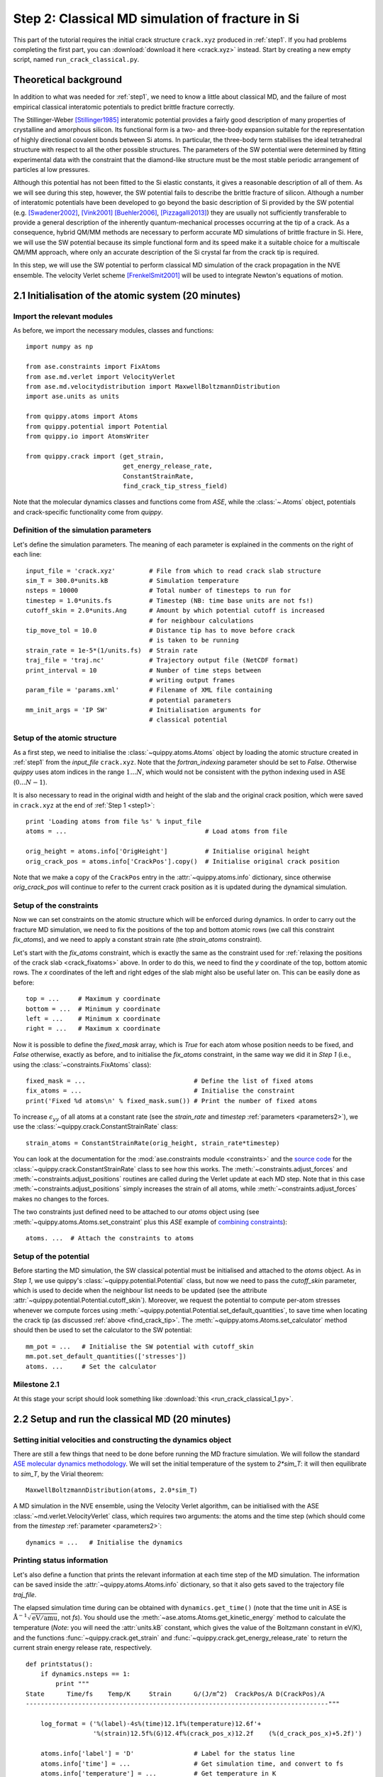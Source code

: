 .. _step2:

Step 2: Classical MD simulation of fracture in Si
=================================================

This part of the tutorial requires the initial crack structure ``crack.xyz``
produced in :ref:`step1`. If you had problems completing the first part, you
can :download:`download it here <crack.xyz>` instead. Start by creating a new
empty script, named ``run_crack_classical.py``.

Theoretical background
----------------------

In addition to what was needed for :ref:`step1`, we need to know a little about
classical MD, and the failure of most empirical classical interatomic potentials
to predict brittle fracture correctly.

The Stillinger-Weber [Stillinger1985]_ interatomic potential provides a fairly good
description of many properties of crystalline and amorphous silicon. Its
functional form is a two- and three-body expansion suitable for the
representation of highly directional covalent bonds between Si atoms. In
particular, the three-body term stabilises the ideal tetrahedral structure with
respect to all the other possible structures. The parameters of the SW potential
were determined by fitting experimental data with the constraint that the
diamond-like structure must be the most stable periodic arrangement of particles
al low pressures. 

Although this potential has not been fitted to the Si elastic constants, it
gives a reasonable description of all of them. As we will see during this step,
however, the SW potential fails to describe the brittle fracture of silicon.
Although a number of interatomic potentials have been developed to go beyond the
basic description of Si provided by the SW potential (e.g. [Swadener2002]_,
[Vink2001]_ [Buehler2006]_, [Pizzagalli2013]_) they are usually not sufficiently
transferable to provide a general description of the inherently
quantum-mechanical processes occurring at the tip of a crack. As a consequence,
hybrid QM/MM methods are necessary to perform accurate MD simulations of brittle
fracture in Si. Here, we will use the SW potential because its simple functional
form and its speed make it a suitable choice for a multiscale QM/MM approach,
where only an accurate description of the Si crystal far from the crack tip is
required.

In this step, we will use the SW potential to perform classical MD simulation of
the crack propagation in the NVE ensemble. The velocity Verlet scheme
[FrenkelSmit2001]_ will be used to integrate Newton's equations of motion.


2.1 Initialisation of the atomic system (20 minutes)
----------------------------------------------------

Import the relevant modules
^^^^^^^^^^^^^^^^^^^^^^^^^^^

As before, we import the necessary modules, classes and functions::

    import numpy as np

    from ase.constraints import FixAtoms
    from ase.md.verlet import VelocityVerlet
    from ase.md.velocitydistribution import MaxwellBoltzmannDistribution
    import ase.units as units

    from quippy.atoms import Atoms
    from quippy.potential import Potential
    from quippy.io import AtomsWriter
    
    from quippy.crack import (get_strain,
                              get_energy_release_rate,
                              ConstantStrainRate,
                              find_crack_tip_stress_field) 

Note that the molecular dynamics classes and functions come from
`ASE`, while the :class:`~.Atoms` object, potentials and
crack-specific functionality come from `quippy`.


Definition of the simulation parameters
^^^^^^^^^^^^^^^^^^^^^^^^^^^^^^^^^^^^^^^

.. _parameters2:

Let's define the simulation parameters. The meaning of each parameter is explained 
in the comments on the right of each line::

    input_file = 'crack.xyz'         # File from which to read crack slab structure
    sim_T = 300.0*units.kB           # Simulation temperature
    nsteps = 10000                   # Total number of timesteps to run for
    timestep = 1.0*units.fs          # Timestep (NB: time base units are not fs!)
    cutoff_skin = 2.0*units.Ang      # Amount by which potential cutoff is increased
                                     # for neighbour calculations
    tip_move_tol = 10.0              # Distance tip has to move before crack 
                                     # is taken to be running
    strain_rate = 1e-5*(1/units.fs)  # Strain rate
    traj_file = 'traj.nc'            # Trajectory output file (NetCDF format)
    print_interval = 10              # Number of time steps between
                                     # writing output frames
    param_file = 'params.xml'        # Filename of XML file containing
                                     # potential parameters
    mm_init_args = 'IP SW'           # Initialisation arguments for
                                     # classical potential

Setup of the atomic structure
^^^^^^^^^^^^^^^^^^^^^^^^^^^^^

As a first step, we need to initialise the
:class:`~quippy.atoms.Atoms` object by loading the atomic structure created
in :ref:`step1` from the `input_file` ``crack.xyz``. Note that the
`fortran_indexing` parameter should be set to `False`. Otherwise `quippy` uses
atom indices in the range :math:`1 \ldots N`, which would not be consistent with
the python indexing used in ASE (:math:`0\ldots N-1`).

It is also necessary to read in the original width and height of the slab and
the original crack position, which were saved in ``crack.xyz`` at the end
of :ref:`Step 1 <step1>`::

    print 'Loading atoms from file %s' % input_file 
    atoms = ...                                     # Load atoms from file
    
    orig_height = atoms.info['OrigHeight']          # Initialise original height
    orig_crack_pos = atoms.info['CrackPos'].copy()  # Initialise original crack position

Note that we make a copy of the ``CrackPos`` entry in the
:attr:`~quippy.atoms.info` dictionary, since otherwise
`orig_crack_pos` will continue to refer to the current crack position
as it is updated during the dynamical simulation.


Setup of the constraints
^^^^^^^^^^^^^^^^^^^^^^^^

Now we can set constraints on the atomic structure which will be
enforced during dynamics. In order to carry out the fracture MD
simulation, we need to fix the positions of the top and bottom atomic
rows (we call this constraint `fix_atoms`), and we need to apply a
constant strain rate (the `strain_atoms` constraint). 

Let's start with the `fix_atoms` constraint, which is exactly the same
as the constraint used for :ref:`relaxing the positions of the crack
slab <crack_fixatoms>` above. In order to do this, we need to find the `y`
coordinate of the top, bottom atomic rows. The `x` coordinates of the
left and right edges of the slab might also be useful later on. This
can be easily done as before::

    top = ...     # Maximum y coordinate
    bottom = ...  # Minimum y coordinate
    left = ...    # Minimum x coordinate
    right = ...   # Maximum x coordinate

Now it is possible to define the `fixed_mask` array, which is `True`
for each atom whose position needs to be fixed, and `False` otherwise,
exactly as before, and to initialise the `fix_atoms` constraint, in
the same way we did it in `Step 1` (i.e., using the
:class:`~constraints.FixAtoms` class)::

    fixed_mask = ...                             # Define the list of fixed atoms 
    fix_atoms = ...                              # Initialise the constraint
    print('Fixed %d atoms\n' % fixed_mask.sum()) # Print the number of fixed atoms

To increase :math:`\epsilon_{yy}` of all atoms at a constant rate (see
the `strain_rate` and `timestep` :ref:`parameters <parameters2>`), we
use the :class:`~quippy.crack.ConstantStrainRate` class::

    strain_atoms = ConstantStrainRate(orig_height, strain_rate*timestep)

You can look at the documentation for the :mod:`ase.constraints module
<constraints>` and the `source code
<_modules/quippy/crack.html#ConstantStrainRate>`_ for the
:class:`~quippy.crack.ConstantStrainRate` class to see how this
works. The :meth:`~constraints.adjust_forces` and
:meth:`~constraints.adjust_positions` routines are called during the
Verlet update at each MD step. Note that in this case
:meth:`~constraints.adjust_positions` simply increases the strain of
all atoms, while :meth:`~constraints.adjust_forces` makes no changes
to the forces.

The two constraints just defined need to be attached to our `atoms` object using
(see :meth:`~quippy.atoms.Atoms.set_constraint` plus this `ASE` example of
`combining constraints
<https://wiki.fysik.dtu.dk/ase/ase/constraints.html#combining-constraints>`_)::

    atoms. ...  # Attach the constraints to atoms


Setup of the potential
^^^^^^^^^^^^^^^^^^^^^^

Before starting the MD simulation, the SW classical potential must be
initialised and attached to the `atoms` object.  As in `Step 1`, we
use quippy's :class:`~quippy.potential.Potential` class, but now we
need to pass the `cutoff_skin` parameter, which is used to decide when
the neighbour list needs to be updated (see the attribute
:attr:`~quippy.potential.Potential.cutoff_skin`). Moreover, we request
the potential to compute per-atom stresses whenever we compute forces
using :meth:`~quippy.potential.Potential.set_default_quantities`, to
save time when locating the crack tip (as discussed :ref:`above
<find_crack_tip>`. The :meth:`~quippy.atoms.Atoms.set_calculator`
method should then be used to set the calculator to the SW potential::

    mm_pot = ...   # Initialise the SW potential with cutoff_skin
    mm.pot.set_default_quantities(['stresses'])
    atoms. ...     # Set the calculator

Milestone 2.1
^^^^^^^^^^^^^

At this stage your script should look something like :download:`this <run_crack_classical_1.py>`.

2.2 Setup and run the classical MD (20 minutes)
-----------------------------------------------

Setting initial velocities and constructing the dynamics object
^^^^^^^^^^^^^^^^^^^^^^^^^^^^^^^^^^^^^^^^^^^^^^^^^^^^^^^^^^^^^^^

There are still a few things that need to be done before running the
MD fracture simulation. We will follow the standard `ASE molecular
dynamics methodology
<https://wiki.fysik.dtu.dk/ase/tutorials/md/md.html>`_. We will set
the initial temperature of the system to `2*sim_T`: it will then
equilibrate to `sim_T`, by the Virial theorem::

    MaxwellBoltzmannDistribution(atoms, 2.0*sim_T)

A MD simulation in the NVE ensemble, using the Velocity Verlet
algorithm, can be initialised with the ASE
:class:`~md.verlet.VelocityVerlet` class, which requires two
arguments: the atoms and the time step (which should come from the
`timestep` :ref:`parameter <parameters2>`::

    dynamics = ...   # Initialise the dynamics   

Printing status information
^^^^^^^^^^^^^^^^^^^^^^^^^^^

Let's also define a function that prints the relevant information at
each time step of the MD simulation. The information can be saved
inside the :attr:`~quippy.atoms.Atoms.info` dictionary, so that it
also gets saved to the trajectory file `traj_file`.

The elapsed simulation time during can be obtained with
``dynamics.get_time()`` (note that the time unit in ASE is
:math:`\mathrm{\AA}^{-1}\sqrt{\mathrm{eV}/\mathrm{amu}}`, not `fs`). You should
use the :meth:`~ase.atoms.Atoms.get_kinetic_energy` method to calculate the
temperature (*Note*: you will need the :attr:`units.kB` constant, which gives
the value of the Boltzmann constant in eV/K), and the functions
:func:`~quippy.crack.get_strain` and
:func:`~quippy.crack.get_energy_release_rate` to return the current
strain energy release rate, respectively. ::

    def printstatus():
        if dynamics.nsteps == 1:
            print """
    State      Time/fs    Temp/K     Strain      G/(J/m^2)  CrackPos/A D(CrackPos)/A 
    ---------------------------------------------------------------------------------"""
    
        log_format = ('%(label)-4s%(time)12.1f%(temperature)12.6f'+
                      '%(strain)12.5f%(G)12.4f%(crack_pos_x)12.2f    (%(d_crack_pos_x)+5.2f)')
        
        atoms.info['label'] = 'D'                # Label for the status line
        atoms.info['time'] = ...                 # Get simulation time, and convert to fs
        atoms.info['temperature'] = ...          # Get temperature in K
        atoms.info['strain'] = ...               # Get strain
        atoms.info['G'] = ...                    # Get energy release rate, and convert to J/m^2

        crack_pos = ...                          # Find crack tip as in step 1
 	atoms.info['crack_pos_x'] = crack_pos[0]
	atoms.info['d_crack_pos_x'] = crack_pos[0] - orig_crack_pos[0]

        print log_format % atoms.info

This logger can be now attached to the `dynamics`, so that the information is
printed at every time step during the simulations::

    dynamics.attach(printstatus)


Checking if the crack has advanced
^^^^^^^^^^^^^^^^^^^^^^^^^^^^^^^^^^

The same can be done to check during the simulation if the crack has advanced,
and to stop incrementing the strain if it has::

    def check_if_cracked(atoms):
        crack_pos = ...                          # Find crack tip position

        # stop straining if crack has advanced more than tip_move_tol
        if not atoms.info['is_cracked'] and (crack_pos[0] - orig_crack_pos[0]) > tip_move_tol:
            atoms.info['is_cracked'] = True
	    del atoms.constraints[atoms.constraints.index(strain_atoms)]

The `check_if_cracked` function can now be attached to the dynamical
system, requesting an interval of 1 step (i.e. every time) and passing the
`atoms` object along to the function as an extra argument::

    dynamics.attach(check_if_cracked, 1, atoms)

Saving the trajectory
^^^^^^^^^^^^^^^^^^^^^

Finally, we need to initialise the trajectory file `traj_file` and to
save frames to the trajectory every `traj_interval` time steps. This
is done by creating a trajectory object with the
:func:`~quippy.io.AtomsWriter` function, and then attaching this
trajectory to the `dynamics`::

    trajectory = ...    # Initialise the trajectory
    dynamics. ...       # Attach the trajectory with an interval of
                        # traj_interval, passing atoms as an extra argument

We will save the trajectory in :ref:`netcdf` format. This is a binary
file format that is similar with the :ref:`extendedxyz` format we used
earlier, with the advantage of being more efficient for large files.

Running the dynamics
^^^^^^^^^^^^^^^^^^^^

After all this, a single command will run the MD for `nsteps` (see the `ASE
molecular dynamics methodology
<https://wiki.fysik.dtu.dk/ase/tutorials/md/md.html>`_ for more information)::

    dynamics.run(nsteps)

Milestone 2.2
^^^^^^^^^^^^^

If you have problems you can look at the complete version of the
:ref:`run_crack_classical` script. Leave your classical MD simulation
running and move on to the next section of the tutorial.

The first few lines produced by the ``run_crack_classical.py`` script should
look something like this::

  Loading atoms from file crack.xyz
  Fixed 240 atoms


  State      Time/fs    Temp/K     Strain      G/(J/m^2)  CrackPos/A D(CrackPos)/A 
  ---------------------------------------------------------------------------------
  D            1.0  560.097755     0.08427      5.0012      -30.61    (-0.00)
  D            2.0  550.752265     0.08428      5.0024      -30.61    (-0.00)
  D            3.0  535.568949     0.08429      5.0036      -30.61    (-0.00)
  D            4.0  515.074874     0.08430      5.0047      -30.61    (-0.00)
  D            5.0  489.977973     0.08431      5.0059      -30.61    (-0.00)
  D            6.0  461.140488     0.08432      5.0071      -30.61    (-0.00)
  D            7.0  429.546498     0.08433      5.0083      -30.61    (-0.00)
  D            8.0  396.264666     0.08434      5.0095      -30.61    (-0.01)
  D            9.0  362.407525     0.08435      5.0107      -30.61    (-0.01)
  D           10.0  329.088872     0.08436      5.0119      -30.61    (-0.01)

Here we see the current time, temperature, strain, energy release rate `G`, the
`x` coordinate of the crack position, and the change in the crack position since
the beginning of the simulation. In the early stages of the calculation, the
strain and `G` are both increasing, and the temperature is rapidly falling
towards ``sim_T = 300`` as anticipated.

.. _visualisation2:

2.3 Visualisation and Analysis (as time permits)
------------------------------------------------

Start another `ipython` session is a new terminal with plotting
support enabled, using the shell command::

   ipython --pylab

This will allow you to look at the progress of your classical fracture
simulation while it continues to run. All the example code given in
this section should be entered directly at the `ipython` prompt.

The first step is to import everything from `quippy` using the
:mod:`qlab` interactive module, then open your trajectory using the
:func:`~qlab.view` function::

   from qlab import *
   view("traj.nc", fortran_indexing=False)

As we saw :ref:`earlier <latticeconstant>`, this will open an AtomEye viewer
window containing a visual representation of your crack system (as before
``fortran_indexing=False`` is used to number the atoms starting from zero). You
can use the `Insert` and `Delete` keys to move forwards or backwards through the
trajectory, or `Ctrl+Insert` and `Ctrl+Delete` to jump to the first or last
frame -- note that the focus must be on the AtomEye viewer window when you use
any keyboard shortcuts. The current frame number is shown in the title bar of
the window. 

The function :func:`~qlab.gcat` (short for "get current atoms") returns a
reference to the :class:`~.Atoms` object currently being visualised (i.e. to the
current frame from the trajectory file). Similarly, the :func:`~qlab.gcv`
function returns a reference to the entire trajectory currently being viewed as
an :class:`~qlab.AtomsReaderViewer` object. 

You can change the frame increment rate by setting
the :attr:`~atomeye.AtomEyeViewer.delta` attribute of the viewer, e.g. to
advance by ten frames at a time::

   gcv().delta = 10

Or, to jump directly to frame 100::

   gcv().frame = 100

You can repeat the ``view("traj.nc", fortran_indexing=False)``
command as your simulation progresses to reload the file (you can use `Ctrl+R`
in the `ipython` console to search backwards in the session history to save
typing).

.. _stress_analysis:

Stress field analysis
^^^^^^^^^^^^^^^^^^^^^

To compute and display the instantaneous principal per-atom
stress :math:`\sigma_{yy}` as computed by the SW potential for a configuration
near the beginning of your dynamical simulation::

   mm_pot = Potential('IP SW', param_filename='params.xml')
   at = gcat()
   at.set_calculator(mm_pot)
   mm_sigma = at.get_stresses()
   sigma_yy = mm_stress[:,1,1]
   aux_property_coloring(sigma_yy)

The `mm_sigma` array has shape `(len(atoms), 3, 3)`, i.e. it is
made up of a :math:`3 \times 3` stress tensor :math:`\sigma_{ij}` for
each atom. The `sigma_yy` array is the ``[1, 1]`` component of each of
these arrays, i.e. :math:`\sigma_{yy}`. To read off the value of the
stress on a particular atom, `Ctrl+Right Click` on it. As before, this
prints various information in the `ipython` console. The `_show`
property corresponds to the values currently being used to colour the
atoms. You will see that :math:`\sigma_{yy}` is very strongly peaked
near the crack tip. If you prefer to see the values in GPa, you could
do ::

   aux_property_coloring(sigma_yy/units.GPa)

.. image:: sigma_yy.png
   :align: center
   :width: 600

The concept of per-atom stresses is a little arbitrary. The values we
are plotting here were obtained from partitioning the total virial
stress tensor, which is given by

.. math::

   \tau_{ij} = \frac{1}{\Omega} \sum_{k \in \Omega} (-m^{(k)} (u_i^{(k)}-
   \bar{u}_i) (u_j^{(k)}- \bar{u}_j) %\\
    +  \frac{1}{2} \sum_{\ell \in \Omega} ( x_i^{(\ell)} - x_i^{(k)}) f_j^{(k\ell)}
   )

where :math:`k` and :math:`l` are atom indices, :math:`ijk` are Cartesian
indicies, :math:`\Omega` is the cell volume, :math:`m^{(k)}`,
:math:`u^{(k)}`, :math:`x^{(k)}` and `f^{(k)}` are respectively the
mass, velocity, position of atom :math:`k` and :math:`f^{kl}_j` is
the :math:`j`\ th component of the force between atoms :math:`k` and
:math:`l`. The first term is a kinetic contribution which vanishes at
near zero temperature, and it is common to use the second term to
define a per-atom stress tensor.

Note, however, that this requires a definition of the atomic volume. By default
the :meth:`~quippy.potential.Potential.get_stresses` function simply divides the
total cell volume by the number of atoms to get the volume per atom. This is
not a very good approximation for our cell, which contains a lot of empty
vacuum, so the volume per atom comes out much too large, and the stress
components much too small, e.g. the peak stress, which you can print in units of
GPa with::

   print mm_sigma.max()/units.GPa

is around 4 GPa. Values of stress in better agreement with linear
elastic theory can be obtained by assuming all atoms occupy the same
volume as they would in the equilibrium bulk structure::

   mm_pot.set(vol_per_atom=si_bulk.get_volume()/len(si_bulk))
   mm_sigma = at.get_stresses()
   print mm_sigma.max()/units.GPa

gives a value of around 25 GPa. As this is only a simple rescaling,
the unscaled virial stress values are perfectly adequate for locating
the crack tip.

Use values from the `sigma_yy` array to plot the :math:`\sigma_{yy}` virial
stress along the line :math:`y=0` ahead of the crack tip, and verify the stress
obeys the expected :math:`1/\sqrt{r}` divergence near the crack tip, and tends
to a constant value ahead of the crack, due to the thin strip loading. *Hint:*
use a mask to select the relevant atoms, as we did when fixing the edge atoms
above. You can use the matplotlib :func:`~matplotlib.pyplot.plot` function to
produce a plot.

.. _time_avg_stress:

Time-averaged stress field
^^^^^^^^^^^^^^^^^^^^^^^^^^

By now, you should have a few picoseconds of dynamics in your trajectory file.
Reload with ``view("traj.nc")`` to see what is happening. You can jump to the
end with `Ctrl+Delete`, or by typing `last()` into the `ipython` console. Here
is what the instantaneous :math:`\sigma_{yy}` looks like after 5 ps of dynamics:

.. image:: classical-crack-sigma-yy.png
   :align: center
   :width: 600

As you can see, the stress field is rather noisy because of
contributions made by the random thermal motion of atoms. The
:func:`~quippy.crack.find_crack_tip_stress_field` uses an exponential
moving average of the stress field when finding the tip. This average
is stored in the ``avg_sigma`` :attr:`array entry
<~quippy.atoms.Atoms.arrays>` inside the Atoms object, which is saved
with each frame in the trajectory. For techical reasons this is stored
as a reshaped array of shape ``(len(atoms), 9)`` rather than
``(len(atoms), 3, 3)`` array, so you can find the :math:`sigma_{yy}`
components in the 5th column (counting from zero as usual in Python),
i.e. ::

   aux_property_coloring(gcat().arrays['avg_sigma'][:, 4])

You should find that the crack tip is more well defined in the average stress:

.. image:: classical-crack-sigma-yy-average.png
   :align: center
   :width: 600

.. _coordination:

Geometry and coordination analysis
^^^^^^^^^^^^^^^^^^^^^^^^^^^^^^^^^^

Press `k` to colour the atoms by coordination. This is based on the
:attr:`~.Atoms.nneightol` attribute of the Atoms object, which we set
to a value of 1.3 in the ``make_crack.py`` script. This factor acts as
a multipler for the covalent radii of the atomic species, taken from
the :attr:`quippy.periodictable.ElementCovRad` array. You can check
the maximum Si--Si bond-length this corresponds to with::

   print 1.3*2*ElementCovRad[14]

Note that ``14`` is the atomic number of silicon. After the simulation has run
for a little while, you should be able to see both under-coordinated (green) and
over-coordinated (red) atoms near the crack tip.

Here is a typical snapshot at the end of 10 ps of dynamics. Note the
large number of defects, indicating that the fracture surface is not
atomically smooth as we know it it found to be in experiments. In your
simulation you may be able to spot signs of energy dissipation
mechanisms, such as dislocation emission from the crack tip.

.. image:: classical-crack-coordination.png
   :align: center
   :width: 600


.. _render_movie:

Rendering a movie of the simulation
^^^^^^^^^^^^^^^^^^^^^^^^^^^^^^^^^^^

If you would like to make a movie of your simulation, you can use
the :func:`~qlab.render_movie` function. Arrange the AtomEye window so that the
crack is on the left hand side of the window at the beginning of the simulation
and near the right hand side at the end, then run the command::

   render_movie('movie.mp4')

This function renders each frame to a ``.png`` file, before combining the
snapshots with the `ffmpeg <http://www.ffmpeg.org/>`_ tool to make a movie like
this one:

.. raw:: html

    <center>
    <video width="720" height="360"  controls="controls" poster="_movies/classical-111-poster.jpg">
      <source src="_movies/classical-111.out.mp4" type='video/mp4' />
      <source src="_movies/classical-111.out.ogv" type='video/ogg; codecs="theora, vorbis"'' />
      <source src="_movies/classical-111.out.webm" type='video/webm; codecs="vp8.0, vorbis"' />
      <p><b>Your browser does not support HTML5 video.
	<a href="_movies/classical-111.out.mp4">Download</a> the video instead.
      </b></p>
    </video>
    </center>


The example movie above makes the ductile nature of the fracture propagation
much clearer. We see local amorphisation, the formation of
strange *sp*\ :superscript:`2` tendrils, and temporary crack arrest. Comparing
again with the :ref:`experimental TEM images <si_tem_images>` makes it clear
that, as a description of fracture in real silicon, the SW potential falls some
way short.

.. _postion_crack_tip:

Position of the crack tip
^^^^^^^^^^^^^^^^^^^^^^^^^

The :func:`~quippy.crack.find_crack_tip_stress_field` function works by
fitting per-atom stresses calculated with the SW potential (the
concept of per-atom stresses will be discussed in more detail below)
in the region near the crack tip to the Irwin solution for a singular
crack tip under Mode I loading, which is of the form

.. math::

   \sigma_{ij}(r, \theta) = \frac{K_I}{2\pi r} f_{ij}(\theta)

where :math:`K_I` is the Mode I stress intensity factor, and the
angular dependence is given by the set of universal functions
:math:`f_{ij}(\theta)`. 

You can verify this by comparing the position detected by
:func:`~quippy.crack.find_crack_tip_stress_field`,  stored in the
`crack_pos` attribute, with the positions of atoms that visually look
to be near the tip --- `Ctrl+Right click` on atoms in the AtomEye
viewer window to print information about them, including their
positions.

Compare the automatically detected crack position (printed as the
`crack_pos_x` parameter when you change frames in the AtomEye viewer,
or available via ``gcat().info['crack_pos_x']``) with what a visual
inspection of the crack system would tell you. Do you think it's
accurate enough to use as the basis for selecting a region around the
crack tip to be treated at the QM level?

.. _plot_G_and_crack_pos_x:

Evolution of energy release rate and crack position
^^^^^^^^^^^^^^^^^^^^^^^^^^^^^^^^^^^^^^^^^^^^^^^^^^^

For :ref:`netcdf` trajectories,
the :attr:`AtomsReaderViewer.reader.netcdf_file`` attribute of the current
viewer object :func:`~qlab.gcv` provides direct access to the underlying NetCDF
file using the Python `netCDF4 module
<http://code.google.com/p/netcdf4-python/>`_::

  traj = gcv()
  dataset = traj.reader.netcdf_file

You can list the variables stored in `dataset` with::

  print dataset.variables.keys()

To plot the energy release rate `G` as a function of simulation time,
you could do::

  plot(dataset.variables['time'], dataset.variables['G'])

You should see that the energy release rate increases at a roughly
constant rate before stopping at constant value when the crack starts
to move (the increase is not linear since is is actually the `strain`
that we increment at a constant rate). 

The following plot shows the evolution of `G` (blue) and of the
position of the crack (red; stored as `crack_pos_x`). Note that a
second vertical axis can be produced with the
:func:`~matplotlib.pyplot.twinx` function.

.. image:: energy-release-rate-crack-position.png
   :align: center
   :width: 600

In this case the crack actually arrests for a while at around :math:`t
= 6` ps. This is another characteristic feature of non-brittle
fracture, indicating that our simulation is failing to match well
with experiment. According to Griffith's criterion, fracture should
initiate at :math:`2\gamma \sim 2.7` J/m\ :superscript:`2`, whereas we
don't see any motion of the crack tip until :math:`G ~ 11` J/m\
:superscript:`2`. How much of this difference do you think is due to
the high strain rate and small system used here, and how much to the
choice of interatomic potential? How would you check this?


.. _plot_temperature:

Temperature and velocity analysis
^^^^^^^^^^^^^^^^^^^^^^^^^^^^^^^^^

Using the method above, plot the evolution of the temperature during
your simulation. Here is another example plot, with the temperature
shown in blue and the crack position in red.

.. image:: temperature-crack-position.png
   :align: center
   :width: 600

You will see that lots of heat is produced once the crack starts to
move, indicating that the system is far from equilibrium. This is
another sign that our system is rather small and our strain rate is
rather high. How could this be addressed? Do you think an NVT
simulation would be more realistic? What problems could adding a
thermostat introduce?

If you have time, you could compare how well the atomic velocities
match the expected Maxwell-Boltzmann distribution of atomic
velocities, given by

.. math::

    f(v)\,\mathrm{d}v = 4 \pi \left( \frac{m}{2 \pi k_B T} \right)^{3/2} v^2 \exp \left[ -\frac{mv^2}{2 k_B T} \right] \mathrm{d}v
 
Here's a Python function which implements this formula::

   def max_bolt(m,T,v):
      "Maxwell-Boltmann distribution of speeds at temperature T for particles of mass m"
      return 4*pi*(m/(2*pi*units.kB*T))**(3.0/2.0)*(v**2)*exp(-m*v**2/(2*units.kB*T))

We can average the atomic speeds in the last 50 frames in our
trajectory and use the speeds data to produce a histogram::

   m = traj[-1].get_masses()[0]      # Mass of a Si atom
   T = traj[-1].info['temperature']  # Temperature at end of simulation
   v = traj.reader.netcdf_file.variables['momenta'][-50:,:,:]/m # Get velocities
   s = sqrt((v**2).sum(axis=2))      # Speeds are magnitude of velocities

   hist(s.reshape(-1), 20, normed=True, alpha=0.5)  # Draw a histogram

   ss = linspace(0., s.max(), 100)  # Compare with Maxwell-Boltzmann distrib
   plot(ss, max_bolt(m,T,ss), lw=2)
   
.. image:: crack-max-bolt-distrib.png
   :align: center
   :width: 600
   
.. _arsf:

Atom-resolved strain tensor
^^^^^^^^^^^^^^^^^^^^^^^^^^^

The virial stress expression above is only valid when averaged over
time and space, so this method of calculating per-atom stresses can
lead to unphysical oscillations [Zimmerman2004]_. One alternative is the
atom-resolved strain tensor, which allows the strain, and hence stress,
fields to be evaluated at the atomistic scale facilitating direct
comparisons with elasticity theory results [Moras2010]_.

A definition of the atom-resolved strain tensor can be obtained for
all the four-fold coordinated atoms in the tetrahedral structure (all
other atoms are assigned zero strain) by comparing the atomic
positions with the unstrained crystal. The neighbours of each atom are
used to define a local set of cubic axes, and the deformations along
each of these axes are combined into a matrix :math:`E` describing the
local deformation:

.. math:: 

  E = \left(\begin{array}{ccc}
  | & | & | \\
  \mathbf{e}_{1} & \mathbf{e}_{2} & \mathbf{e}_{3} \\
  | & | & |
  \end{array}\right)

where, for example :math:`\mathbf{e}_{1}` is the relative deformation
along the first cubic axis.  To compute the local strain of the atom,
we need to separate this deformation into a contribution due to
rotation and one due to strain.  This can be done by finding the polar
decomposition of :math:`E`, by writing :math:`E` in the form :math:`E
= SR` with :math:`R` a pure rotation and :math:`S` a symmetric matrix.

Diagonalising the product :math:`EE^T` allows :math:`R` and :math:`S`
to be calculated. The strain components :math:`\epsilon_{xx}`,
:math:`\epsilon_{yy}`, :math:`\epsilon_{zz}`, :math:`\epsilon_{xy}`,
:math:`\epsilon_{xz}` and :math:`\epsilon_{yz}` can then be calculated
by rotating :math:`S` to align the local cubic axes with the Cartesian
axes:

.. math::

     R^T S R = I + \epsilon = \left(\begin{array}{ccc}
   1 + \epsilon_{xx} & \frac{1}{2}\epsilon_{xy} & \frac{1}{2}\epsilon_{xz} \\
   \frac{1}{2}\epsilon_{xy} & 1 + \epsilon_{yy} & \frac{1}{2}\epsilon_{yz} \\
   \frac{1}{2}\epsilon_{xz} & \frac{1}{2}\epsilon_{yz} & 1 + \epsilon_{zz}
   \end{array}\right).

Finally if we assume linear elasticity applies, the atomistic stress
can be computed simply as :math:`\bm\sigma = C \bm\epsilon` where
:math:`C` is the :math:`6\times6` matrix of elastic constants.

The :class:`~quippy.elasticity.AtomResolvedStressField` implements
this approach. To use it to calculate the stress in your `crack_slab`
Atoms object, you can use the following code::

   arsf = AtomResolvedStressField(bulk=si_bulk)
   crack_slab.set_calculator(arsf)
   ar_stress = crack_slab.get_stresses()

Colour your atoms by the :math:`\sigma_{yy}` component of the
atom-resolved stress field, and compare with the local virial stress
results. Add the atom resolved :math:`\sigma_{yy}` values along
:math:`y = 0` to your plot. Do you notice any significant differences?
Repeat the minimisation of the crack slab with a lower value of
`relax_fmax` (e.g. :math:`1 \times 10^{-3}` eV/A). Do the stress
components computed using the two methods change much?

.. You can also use the :func:`~quippy.crack.plot_stress_fields` function
.. to plot the atom-resolved and Irwin continuum near-tip stress fields,
.. and the residual error between them after fitting.

When you are ready, proceed to :ref:`step3`.


References
----------

.. [Stillinger1985] Stillinger, F. H., & Weber, T. A. Computer simulation
   of local order in condensed phases of silicon. Physical Review B,
   31(8), 5262–5271. (1985). http://link.aps.org/doi/10.1103/PhysRevB.31.5262

.. [Swadener2002] Swadener, J. G., Baskes, M. I., & Nastasi, M. Molecular
   Dynamics Simulation of Brittle Fracture in Silicon. Phys. Rev. Lett. 89
   085503 (2002). http://dx.doi.org/10.1103/PhysRevLett.89.085503

.. [Vink2001] Vink, R. L. C., Barkema, G. T., Van der Weg, W. F., & Mousseau, N.
   Fitting the Stillinger–Weber potential to amorphous silicon. Journal
   of Non-Crystalline Solids, 282(2-3), 248–255. (2001).
   http://dx.doi.org/10.1016/S0022-3093(01)00342-8

.. [Buehler2006] Buehler, M., Van Duin, A., & Goddard, W. (2006). Multiparadigm
   Modeling of Dynamical Crack Propagation in Silicon Using a Reactive Force
   Field. Physical Review Letters, 96(9), 95505. (2006)
   http://dx.doi.org/10.1103/PhysRevLett.96.095505

.. [Pizzagalli2013] Pizzagalli, L., Godet, J., Guénolé, J., Brochard, S., Holmstrom, E.,
   Nordlund, K., & Albaret, T. A new parametrization of the Stillinger-Weber
   potential for an improved description of defects and plasticity of silicon.
   Journal of physics. Condensed matter 25(5), 055801. (2013)
   http://www.dx.doi.org/10.1088/0953-8984/25/5/055801

.. [FrenkelSmit2001] Frenkel, D., & Smit, B. *Understanding Molecular Simulation*,
    Academic. (New York, 2001). 

.. [Zimmerman2004] Zimmerman, J. A., Webb, E. B., Hoyt, J. J., Jones,
   R. E., Klein, P. A., & Bammann, D. J. Calculation of stress in
   atomistic simulation. Modell. Simul. Mater. Sci. Eng. (2004).
   http://stacks.iop.org/0965-0393/12/S319

.. [Moras2010] Moras, G., Choudhury, R., Kermode, J. R., Csányi, G.,
   Payne, M. C., & De Vita, A. Hybrid Quantum/Classical Modeling of
   Material Systems: The Learn on the Fly Molecular Dynamics
   Scheme. In T. Dumitrica (Ed.), Trends in Computational
   Nanomechanics: Transcending Length and Time Scales
   (pp. 1–23). Springer (2010)
   http:///dx.doi.org/10.1007/978-1-4020-9785-0_1
